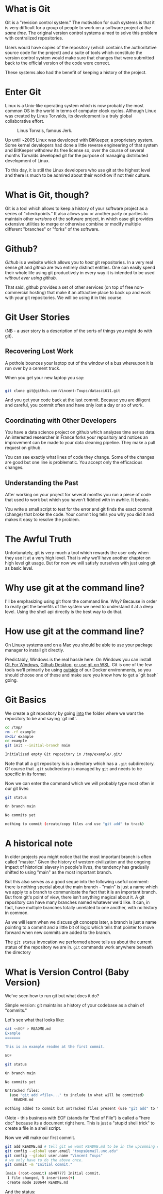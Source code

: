 * What is Git
Git is a "revision control system." The motivation for such systems is
that it is very difficult for a group of people to work on a software
project /at the same time/. The original version control systems aimed
to solve this problem with centralized repositories.

Users would have copies of the repository (which contains the
authoritative source code for the project) and a suite of tools which
constitute the version control system would make sure that changes
that were submitted back to the official version of the code were
correct.

These systems also had the benefit of keeping a history of the
project.

* Enter Git

Linux is a Unix-like operating system which is now probably the most
common OS in the world in terms of computer clock cycles. Although
Linux was created by Linus Torvalds, its development is a truly global
collaborative effort.

#+CAPTION: Linus Torvals, famous Jerk.
[[./torvalds.jpg]]

Up until ~2005 Linux was developed with BitKeeper, a proprietary
system. Some kernel developers had done a little reverse engineering
of that system and BitKeeper withdrew its free license so, over the
course of several months Torvalds developed git for the purpose of
managing distributed development of Linux.

To this day, it is still the Linux developers who use git at the
highest level and there is much to be admired about their workflow if
not their culture.

* What is Git, though?

Git is a tool which allows to keep a history of your software project
as a series of "checkpoints." It also allows you or another party or
parties to maintain other /versions/ of the software project, in which
case git provides extensive utilities to merge or otherwise combine or
modify multiple different "branches" or "forks" of the software.

* Github?

/Github/ is a website which allows you to /host/ git repositories. In
a very real sense /git/ and /github/ are two entirely distinct
entities. One can easily spend their whole life using git productively
in every way it is intended to be used /without ever using github./

That said, github provides a set of other services (on top of free
non-commercial hosting) that make it an attractive place to back up
and work with your git repositories. We will be using it in this
course.


* Git User Stories

(NB - a user story is a description of the sorts of things you might
do with git).

** Recovering Lost Work

A pothole bounces your laptop out of the window of a bus whereupon it
is run over by a cement truck.

When you get your new laptop you say:

#+begin_src bash

git clone git@github.com:Vincent-Toups/datasci611.git

#+end_src

And you get your code back at the last commit. Because you are
diligent and careful, you commit often and have only lost a day or so
of work.

** Coordinating with Other Developers

You have a data science project on github which analyzes time series
data. An interested researcher in France forks your repository and
notices an improvement can be made to your data cleaning
pipeline. They make a pull request on github. 

You can see exactly what lines of code they change. Some of the
changes are good but one line is problematic. You accept only the
efficacious changes.

** Understanding the Past

After working on your project for several months you run a piece of
code that used to work but which you haven't fiddled with in
awhile. It breaks.

You write a small script to test for the error and git finds the exact
commit (change) that broke the code. Your commit log tells you why you
did it and makes it easy to resolve the problem.

* The Awful Truth

Unfortunately, git is very much a tool which rewards the user only
when they use it at a very high level. That is why we'll have another
chapter on high level git usage. But for now we will satisfy ourselves
with just using git as basic level.

* Why use git at the command line?

I'll be emphasizing using git from the command line. Why? Because in
order to really get the benefits of the system we need to understand
it at a deep level. Using the shell api directly is the best way to do
that.

* How use git at the command line?

On Linuxy systems and on a Mac you should be able to use your package
manager to install git directly.

Predictably, Windows is the real hassle here. On Windows you can
install [[https://gitforwindows.org/][Git For Windows]], [[https://desktop.github.com/][Github Desktop]], [[https://docs.microsoft.com/en-us/windows/wsl/tutorials/wsl-git][or use git on WSL]]. Git is one
of the few tools we'll primarily be using _outside_ of our Docker
environments, so you should choose one of these and make sure you know
how to get a `git bash` going.

* Git Basics

We create a git repository by going _into_ the folder where we want
the repository to be and saying `git init`.

#+begin_src sh :results code :exports both 
  cd /tmp/
  rm -rf example
  mkdir example
  cd example
  git init --initial-branch main
#+end_src

#+RESULTS:
#+begin_src sh
Initialized empty Git repository in /tmp/example/.git/
#+end_src

Note that all a git repository is is a directory which has a ~.git~
subdirectory. Of course that ~.git~ subdirectory is managed by ~git~
and needs to be specific in its format 

Now we can enter the command which we will probably type most often in
our git lives:

#+begin_src sh :results code :exports both :dir /tmp/example
git status
#+end_src

#+RESULTS:
#+begin_src sh
On branch main

No commits yet

nothing to commit (create/copy files and use "git add" to track)
#+end_src

* A historical note

In older projects you might notice that the most important branch is
often called "master." Given the history of western civilization and
the ongoing impact of historical slavery in people's lives, the
tendency has gradually shifted to using "main" as the most important
branch.

But this also serves as a good seque into the following useful
comment: there is nothing special about the main branch - "main" is
just a name which we apply to a branch to communicate the fact that it
is an important branch. But from git's point of view, there isn't
anything magical about it. A git repository can have many branches
named whatever we'd like. It can, in fact, have multiple branches
totally unrelated to one another, with no history in common.

As we will learn when we discuss git concepts later, a branch is just
a name pointing to a commit and a little bit of logic which tells that
pointer to move forward when new commits are added to the branch.

The ~git status~ invocation we performed above tells us about the
current status of the repository we are in. ~git~ commands work
anywhere beneath the directory 

* What is Version Control (Baby Version)

We've seen how to run git but what does it do?

Simple version: git maintains a history of your codebase as a chain of
"commits."

Let's see what that looks like:

#+begin_src sh :results code :exports both :dir /tmp/example
cat <<EOF > README.md
Example
=======

This is an example readme at the first commit.

EOF

git status
#+end_src

#+RESULTS:
#+begin_src sh
On branch main

No commits yet

Untracked files:
  (use "git add <file>..." to include in what will be committed)
	README.md

nothing added to commit but untracked files present (use "git add" to track)
#+end_src

(Note - this business with EOF (stands for "End of File") is called a
"here doc" because its a document right here. This is just a "stupid
shell trick" to create a file in a shell script.

Now we will make our first commit.

#+begin_src sh :results code :exports both :dir /tmp/example
  git add README.md # tell git we want README.md to be in the upcomming commit.
  git config --global user.email "toups@email.unc.edu"
  git config --global user.name "Vincent Toups"
  # we only have to do the above once.
  git commit -m "Initial commit."
#+end_src

#+RESULTS:
#+begin_src sh
[main (root-commit) ab48777] Initial commit.
 1 file changed, 5 insertions(+)
 create mode 100644 README.md
#+end_src

And the status:

#+begin_src sh :results code :exports both :dir /tmp/example
git status
#+end_src

#+RESULTS:
#+begin_src sh
On branch main
nothing to commit, working tree clean
#+end_src

And now we can ask git to tell us the history of the project so far:

#+begin_src sh :results code :exports both :dir /tmp/example
git log 
#+end_src

#+RESULTS:
#+begin_src sh
commit 3b04865fb07730643d9358b465713ef50e5177ba
Author: Vincent Toups <toups@email.unc.edu>
Date:   Mon Aug 30 11:34:03 2021 -0400

    Initial commit.
#+end_src

* Additional Commits

At its most basic level we use git by rinsing and repeating the above
process.

#+begin_src sh :results code :exports both :dir /tmp/example
cat <<EOF > hello.R
print("Hello World.");
EOF
git add hello.R
git commit -m "Initial R source file."
#+end_src

#+RESULTS:
#+begin_src sh
[main 32dd9c2] Initial R source file.
 1 file changed, 1 insertion(+)
 create mode 100644 hello.R
#+end_src

Note that a commit consists of ONLY those changes we tell git to add
to it with `git add`. If you have used subversion (unlikely since this
class is mostly youngsters) this is not how things work. Git doesn't
"track" files. It just records changes which you tell it to record.

Let's modify our README to see what a change to a file that is already
in the repository history looks like.

#+begin_src sh :results code :exports both :dir /tmp/example
cat <<EOF > README.md
Example
=======

This is an example readme.

In addition to editing the line above we've added
some lines for didactic purposes.

EOF

git status
#+end_src

#+RESULTS:
#+begin_src sh
On branch main
Changes not staged for commit:
  (use "git add <file>..." to update what will be committed)
  (use "git restore <file>..." to discard changes in working directory)
	modified:   README.md

no changes added to commit (use "git add" and/or "git commit -a")
#+end_src

Note that git is telling us that a file is modified but that no
changes are staged for commit.

If we want more details we can ask:

#+begin_src sh :results code :exports both :dir /tmp/example
git diff # read as "git difference"
#+end_src

#+RESULTS:
#+begin_src sh
diff --git a/README.md b/README.md
index 818a9f8..3dbf654 100644
--- a/README.md
+++ b/README.md
@@ -1,5 +1,8 @@
 Example
 =======
 
-This is an example readme at the first commit.
+This is an example readme.
+
+In addition to editing the line above we've added
+some lines for didactic purposes.
 
#+end_src

The above is a patch. It describes how we need to change the previous
state of the repository to make it match what we have now. Just squint
at it for now, we'll learn to read patches in detail later.

Let's create a new file so we can see hwo things work when there are
multiple changes.

#+begin_src sh :results code :exports both :dir /tmp/example
cat <<EOF > hello.py
print("Hello World.");
EOF
git status
#+end_src

#+RESULTS:
#+begin_src sh
On branch main
Changes not staged for commit:
  (use "git add <file>..." to update what will be committed)
  (use "git restore <file>..." to discard changes in working directory)
	modified:   README.md

Untracked files:
  (use "git add <file>..." to include in what will be committed)
	hello.py

no changes added to commit (use "git add" and/or "git commit -a")
#+end_src

Now one really nice thing about git is that it really does tell you
how to use it if you just read the output of git status. Let's stage
just the new file:

#+begin_src sh :results code :exports both :dir /tmp/example
  git add hello.py
  git status
#+end_src

#+RESULTS:
#+begin_src sh
On branch main
Changes to be committed:
  (use "git restore --staged <file>..." to unstage)
	new file:   hello.py

Changes not staged for commit:
  (use "git add <file>..." to update what will be committed)
  (use "git restore <file>..." to discard changes in working directory)
	modified:   README.md

#+end_src

Now we can see that if we ~commit~ the commit will only contain
~hello.py~.

#+begin_src sh :results code :exports both :dir /tmp/example
  git commit -m "Added hello.py"
  git status
#+end_src

#+RESULTS:
#+begin_src sh
[main 561ace2] Added hello.py
 1 file changed, 1 insertion(+)
 create mode 100644 hello.py
On branch main
Changes not staged for commit:
  (use "git add <file>..." to update what will be committed)
  (use "git restore <file>..." to discard changes in working directory)
	modified:   README.md

no changes added to commit (use "git add" and/or "git commit -a")
#+end_src

Sure enough - we no longer see any information about ~hello.py~ but
our other changes are still there.

* The Git Trinity

A bit like when we learned Bash you need to start to build a mental
model of git in your brain. And the three most important parts of that
mental model are:

1. the branch (and its HEAD) - the current state of the repository at
   the HEAD of the last branch.
2. the staging area - the changes that will become the /next/ commit.
3. the working copy - what is in the directory where you are working.

The thing to burn into your brain is "I fill the staging area with git
add and then add those changes to the branch with git commit."

* Using Github

Github is a hosting service for git repositories plus a constellation
of other utilities. 

It is entirely separate from git and, in a sense, is parasitic on
it. This is typical of [[https://en.wikipedia.org/wiki/Platform_economy#Assessment][Platform Economics]] and we should all be a
little suspicious of it. But like the jaws of history, we are all in
the jaws of network effects and consequently we have to accomodate
github.

I will only say that there are [[https://itsfoss.com/github-alternatives/][alternatives]].

** Step 1

The first step is to create a git repository locally. We know how to
do that already. When you are ready to push to github, you create a
repository there like this:

#+CAPTION: Creating a new repository.
[[./new_repository.png]]

This will give you some instructions like this:

#+CAPTION: Filling in the form
[[./new_form.png]]

I'm sure there are situations where you might want to create a
repository _first_ on github and then clone it, but it seems silly to
me. We have at least that much dignity.

We want the second set of instructions from this:

#+begin_src 
…or create a new repository on the command line

echo "# 611-example" >> README.md
git init
git add README.md
git commit -m "first commit"
git branch -M main
git remote add origin git@github.com:Vincent-Toups/611-example.git
git push -u origin main

…or push an existing repository from the command line

git remote add origin git@github.com:Vincent-Toups/611-example.git
git branch -M main
git push -u origin main

#+end_src

Indeed, these instructions sort of assume we're real git newbies,
which we are not. We are already on the branch ~main~ so we just need
to say 

#+begin_src sh :results code :exports both :dir /tmp/example
  git remote add origin git@github.com:Vincent-Toups/611-example.git
  git push -u origin main
#+end_src

But wait!

Before we do that we need to think about /authentication/.

If you are using Windows git probably installed a credential
manager. But I'm going to show you how to set up an SSH key so you
don't have to keep typing in your git password over and over and so
you'll know how to use ssh keys later for other reasons.

* What is an SSH Key Pair?

SSH Keys are handy little blobs of data. You have a public key, which
you can freely distribute to anyone for any reason, pretty much. And
you have a private key. Using your private key you can generate a
message which someone can use your public key to verify comes from
you. You don't need to share your private key to authenticate
yourself.

On a unix-like shell (git bash also works) you generate an ssh key pair
like this:

(PS - DON'T do this in your git repository! Keep your ssh key private!)

#+begin_src sh 
$ cd /tmp/
$ mkdir ssh-keys
$ cd ssh-keys/
$ ssh-keygen
Generating public/private rsa key pair.
Enter file in which to save the key (/home/toups/.ssh/id_rsa): github_rsa_key
Enter passphrase (empty for no passphrase): 
Enter same passphrase again: 
Your identification has been saved in github_rsa_key
Your public key has been saved in github_rsa_key.pub
The key fingerprint is:
SHA256:OrCwHThgGEzWpSHmyqt4jdIOca31GZ51Q1n6bcFJW2c toups@7cdbeba530bb
The key's randomart image is:
+---[RSA 3072]----+
|+=....      . . E|
|=o..o      + o =.|
|oo .      +   =  |
|+. o     . . . . |
|o.= = . S o . o  |
| o.B * * . . .   |
|.oooo B          |
|+.+ .  .         |
|o+.              |
+----[SHA256]-----+
$  
#+end_src

This will generate two files. It is very important to understand that
the ~.pub~ file is the PUBLIC key. This is the key you can upload to
github. Never let anyone have a copy of your private key. Indeed, be
careful to avoid distributing it accidentally!

Now we can upload our key to github. First select "Settings":


#+CAPTION: select settings
[[./settings.png]]

Then "SSH and GPG Keys"

#+CAPTION: keys
[[./ssh-keys-menu.png]]

Then "New SSH Key"

#+CAPTION: new ssh key
[[./new-ssh-key.png]]

You can put anything you want for the title, but its useful to put
something like "work laptop" that identifies where the associated
private key is stored. Then you will need to open the public key file
(in notepad, for instance) and copy it carefully into the text box.

Once you've completed this process you can finally go back to your
console.

#+begin_src sh :results code :exports both :dir /tmp/example
  ssh-add /tmp/ssh-keys/github_rsa_key
  git remote add origin git@github.com:Vincent-Toups/611-example.git
  git push -u origin main  
#+end_src

#+RESULTS:
#+begin_src sh
Branch 'main' set up to track remote branch 'main' from 'origin'.
#+end_src

Here we've informed our ssh-agent that we want to use the specified
private key and then we simply push. If we refresh our repo page we
should see our files and our README.

#+CAPTION: Tada
[[./repo.png]]

* Conclusions

So we have a basic understanding of git. There is a lot more to learn
and we shall. But now you should be able to create a repository, add
stuff to commits, associate it with a repository hosted by github,
push, etc.

Eventually we will need to learn all the powers of git. But in the
meantime this will let us get started with some data science!
